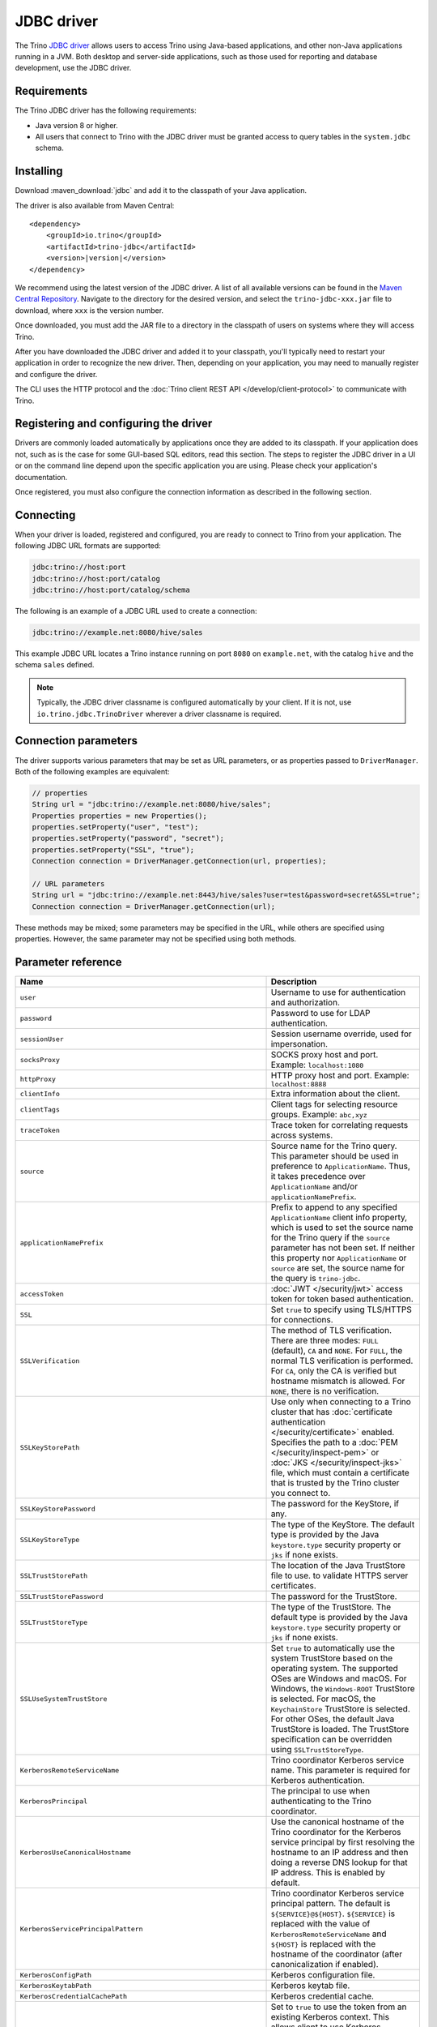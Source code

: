 ===========
JDBC driver
===========

The Trino `JDBC driver <https://en.wikipedia.org/wiki/JDBC_driver>`_ allows
users to access Trino using Java-based applications, and other non-Java
applications running in a JVM. Both desktop and server-side applications, such
as those used for reporting and database development, use the JDBC driver.

Requirements
------------

The Trino JDBC driver has the following requirements:

* Java version 8 or higher.
* All users that connect to Trino with the JDBC driver must be granted access to
  query tables in the ``system.jdbc`` schema.

Installing
----------

Download :maven_download:`jdbc` and add it to the classpath of your Java application.

The driver is also available from Maven Central:

.. parsed-literal::

    <dependency>
        <groupId>io.trino</groupId>
        <artifactId>trino-jdbc</artifactId>
        <version>\ |version|\ </version>
    </dependency>

We recommend using the latest version of the JDBC driver. A list of all
available versions can be found in the `Maven Central Repository
<https://repo1.maven.org/maven2/io/trino/trino-jdbc/>`_. Navigate to the
directory for the desired version, and select the ``trino-jdbc-xxx.jar`` file
to download, where ``xxx`` is the version number.

Once downloaded, you must add the JAR file to a directory in the classpath
of users on systems where they will access Trino.

After you have downloaded the JDBC driver and added it to your
classpath, you'll typically need to restart your application in order to
recognize the new driver. Then, depending on your application, you
may need to manually register and configure the driver.

The CLI uses the HTTP protocol and the
:doc:`Trino client REST API </develop/client-protocol>` to communicate
with Trino.

Registering and configuring the driver
--------------------------------------

Drivers are commonly loaded automatically by applications once they are added to
its classpath. If your application does not, such as is the case for some
GUI-based SQL editors, read this section. The steps to register the JDBC driver
in a UI or on the command line depend upon the specific application you are
using. Please check your application's documentation.

Once registered, you must also configure the connection information as described
in the following section.

Connecting
----------

When your driver is loaded, registered and configured, you are ready to connect
to Trino from your application. The following JDBC URL formats are supported:

.. code-block:: text

    jdbc:trino://host:port
    jdbc:trino://host:port/catalog
    jdbc:trino://host:port/catalog/schema

The following is an example of a JDBC URL used to create a connection:

.. code-block:: text

    jdbc:trino://example.net:8080/hive/sales

This example JDBC URL locates a Trino instance running on port ``8080`` on
``example.net``, with the catalog ``hive`` and the schema ``sales`` defined.

.. note::

  Typically, the JDBC driver classname is configured automatically by your
  client. If it is not, use ``io.trino.jdbc.TrinoDriver`` wherever a driver
  classname is required.

.. _jdbc-java-connection:

Connection parameters
---------------------

The driver supports various parameters that may be set as URL parameters,
or as properties passed to ``DriverManager``. Both of the following
examples are equivalent:

.. code-block:: java

    // properties
    String url = "jdbc:trino://example.net:8080/hive/sales";
    Properties properties = new Properties();
    properties.setProperty("user", "test");
    properties.setProperty("password", "secret");
    properties.setProperty("SSL", "true");
    Connection connection = DriverManager.getConnection(url, properties);

    // URL parameters
    String url = "jdbc:trino://example.net:8443/hive/sales?user=test&password=secret&SSL=true";
    Connection connection = DriverManager.getConnection(url);

These methods may be mixed; some parameters may be specified in the URL,
while others are specified using properties. However, the same parameter
may not be specified using both methods.

.. _jdbc-parameter-reference:

Parameter reference
-------------------

================================================================= =======================================================================
Name                                                              Description
================================================================= =======================================================================
``user``                                                          Username to use for authentication and authorization.
``password``                                                      Password to use for LDAP authentication.
``sessionUser``                                                   Session username override, used for impersonation.
``socksProxy``                                                    SOCKS proxy host and port. Example: ``localhost:1080``
``httpProxy``                                                     HTTP proxy host and port. Example: ``localhost:8888``
``clientInfo``                                                    Extra information about the client.
``clientTags``                                                    Client tags for selecting resource groups. Example: ``abc,xyz``
``traceToken``                                                    Trace token for correlating requests across systems.
``source``                                                        Source name for the Trino query. This parameter should be used in
                                                                  preference to ``ApplicationName``. Thus, it takes precedence
                                                                  over ``ApplicationName`` and/or ``applicationNamePrefix``.
``applicationNamePrefix``                                         Prefix to append to any specified ``ApplicationName`` client info
                                                                  property, which is used to set the source name for the Trino query
                                                                  if the ``source`` parameter has not been set. If neither this
                                                                  property nor ``ApplicationName`` or ``source`` are set, the source
                                                                  name for the query is ``trino-jdbc``.
``accessToken``                                                   :doc:`JWT </security/jwt>` access token for token based authentication.
``SSL``                                                           Set ``true`` to specify using TLS/HTTPS for connections.
``SSLVerification``                                               The method of TLS verification. There are three modes: ``FULL``
                                                                  (default), ``CA`` and ``NONE``. For ``FULL``, the normal TLS
                                                                  verification is performed. For ``CA``, only the CA is verified but
                                                                  hostname mismatch is allowed. For ``NONE``, there is no verification.
``SSLKeyStorePath``                                               Use only when connecting to a Trino cluster that has :doc:`certificate
                                                                  authentication </security/certificate>` enabled.
                                                                  Specifies the path to a :doc:`PEM </security/inspect-pem>` or :doc:`JKS
                                                                  </security/inspect-jks>` file, which must contain a certificate that
                                                                  is trusted by the Trino cluster you connect to.
``SSLKeyStorePassword``                                           The password for the KeyStore, if any.
``SSLKeyStoreType``                                               The type of the KeyStore. The default type is provided by the Java
                                                                  ``keystore.type`` security property or ``jks`` if none exists.
``SSLTrustStorePath``                                             The location of the Java TrustStore file to use.
                                                                  to validate HTTPS server certificates.
``SSLTrustStorePassword``                                         The password for the TrustStore.
``SSLTrustStoreType``                                             The type of the TrustStore. The default type is provided by the Java
                                                                  ``keystore.type`` security property or ``jks`` if none exists.
``SSLUseSystemTrustStore``                                        Set ``true`` to automatically use the system TrustStore based on the operating system.
                                                                  The supported OSes are Windows and macOS. For Windows, the ``Windows-ROOT``
                                                                  TrustStore is selected. For macOS, the ``KeychainStore`` TrustStore is selected.
                                                                  For other OSes, the default Java TrustStore is loaded.
                                                                  The TrustStore specification can be overridden using ``SSLTrustStoreType``.
``KerberosRemoteServiceName``                                     Trino coordinator Kerberos service name. This parameter is
                                                                  required for Kerberos authentication.
``KerberosPrincipal``                                             The principal to use when authenticating to the Trino coordinator.
``KerberosUseCanonicalHostname``                                  Use the canonical hostname of the Trino coordinator for the Kerberos
                                                                  service principal by first resolving the hostname to an IP address
                                                                  and then doing a reverse DNS lookup for that IP address.
                                                                  This is enabled by default.
``KerberosServicePrincipalPattern``                               Trino coordinator Kerberos service principal pattern. The default is
                                                                  ``${SERVICE}@${HOST}``. ``${SERVICE}`` is replaced with the value of
                                                                  ``KerberosRemoteServiceName`` and ``${HOST}`` is replaced with the
                                                                  hostname of the coordinator (after canonicalization if enabled).
``KerberosConfigPath``                                            Kerberos configuration file.
``KerberosKeytabPath``                                            Kerberos keytab file.
``KerberosCredentialCachePath``                                   Kerberos credential cache.
``KerberosDelegation``                                            Set to ``true`` to use the token from an existing Kerberos context.
                                                                  This allows client to use Kerberos authentication without passing
                                                                  the Keytab or credential cache. Defaults to ``false``.
``extraCredentials``                                              Extra credentials for connecting to external services,
                                                                  specified as a list of key-value pairs. For example,
                                                                  ``foo:bar;abc:xyz`` creates the credential named ``abc``
                                                                  with value ``xyz`` and the credential named ``foo`` with value ``bar``.
``roles``                                                         Authorization roles to use for catalogs, specified as a list of
                                                                  key-value pairs for the catalog and role. For example,
                                                                  ``catalog1:roleA;catalog2:roleB`` sets ``roleA``
                                                                  for ``catalog1`` and ``roleB`` for ``catalog2``.
``sessionProperties``                                             Session properties to set for the system and for catalogs,
                                                                  specified as a list of key-value pairs.
                                                                  For example, ``abc:xyz;example.foo:bar`` sets the system property
                                                                  ``abc`` to the value ``xyz`` and the ``foo`` property for
                                                                  catalog ``example`` to the value ``bar``.
``externalAuthentication``                                        Set to true if you want to use external authentication via
                                                                  :doc:`/security/oauth2`. Use a local web browser to authenticate with an
                                                                  identity provider (IdP) that has been configured for the Trino coordinator.
``externalAuthenticationTokenCache``                              Allows the sharing of external authentication tokens between different
                                                                  connections for the same authenticated user until the cache is
                                                                  invalidated, such as when a client is restarted or when the classloader
                                                                  reloads the JDBC driver. This is disabled by default, with a value of
                                                                  ``NONE``. To enable, set the value to ``MEMORY``. If the JDBC driver is used
                                                                  in a shared mode by different users, the first registered token is stored
                                                                  and authenticates all users.
``disableCompression``                                            Whether compression should be enabled.
``assumeLiteralUnderscoreInMetadataCallsForNonConformingClients`` When enabled, the name patterns passed to ``DatabaseMetaData`` methods
                                                                  are treated as underscores. You can use this as a workaround for
                                                                  applications that do not escape schema or table names when passing them
                                                                  to ``DatabaseMetaData`` methods as schema or table name patterns.
================================================================= =======================================================================
